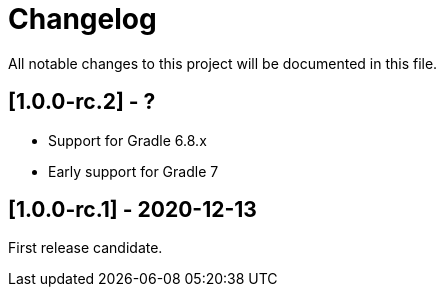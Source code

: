 = Changelog

All notable changes to this project will be documented in this file.

== [1.0.0-rc.2] - ?

* Support for Gradle 6.8.x
* Early support for Gradle 7

== [1.0.0-rc.1] - 2020-12-13

First release candidate.
